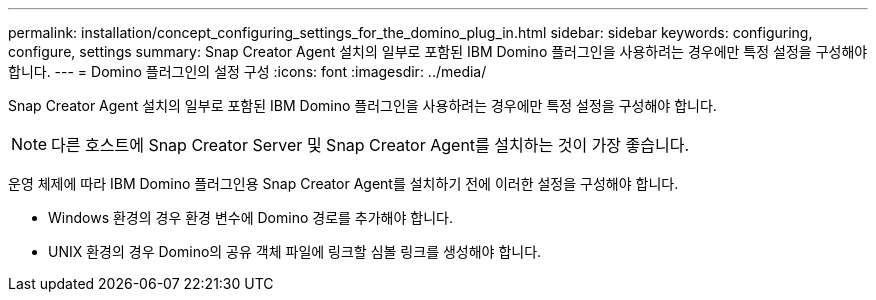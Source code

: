 ---
permalink: installation/concept_configuring_settings_for_the_domino_plug_in.html 
sidebar: sidebar 
keywords: configuring, configure, settings 
summary: Snap Creator Agent 설치의 일부로 포함된 IBM Domino 플러그인을 사용하려는 경우에만 특정 설정을 구성해야 합니다. 
---
= Domino 플러그인의 설정 구성
:icons: font
:imagesdir: ../media/


[role="lead"]
Snap Creator Agent 설치의 일부로 포함된 IBM Domino 플러그인을 사용하려는 경우에만 특정 설정을 구성해야 합니다.


NOTE: 다른 호스트에 Snap Creator Server 및 Snap Creator Agent를 설치하는 것이 가장 좋습니다.

운영 체제에 따라 IBM Domino 플러그인용 Snap Creator Agent를 설치하기 전에 이러한 설정을 구성해야 합니다.

* Windows 환경의 경우 환경 변수에 Domino 경로를 추가해야 합니다.
* UNIX 환경의 경우 Domino의 공유 객체 파일에 링크할 심볼 링크를 생성해야 합니다.

